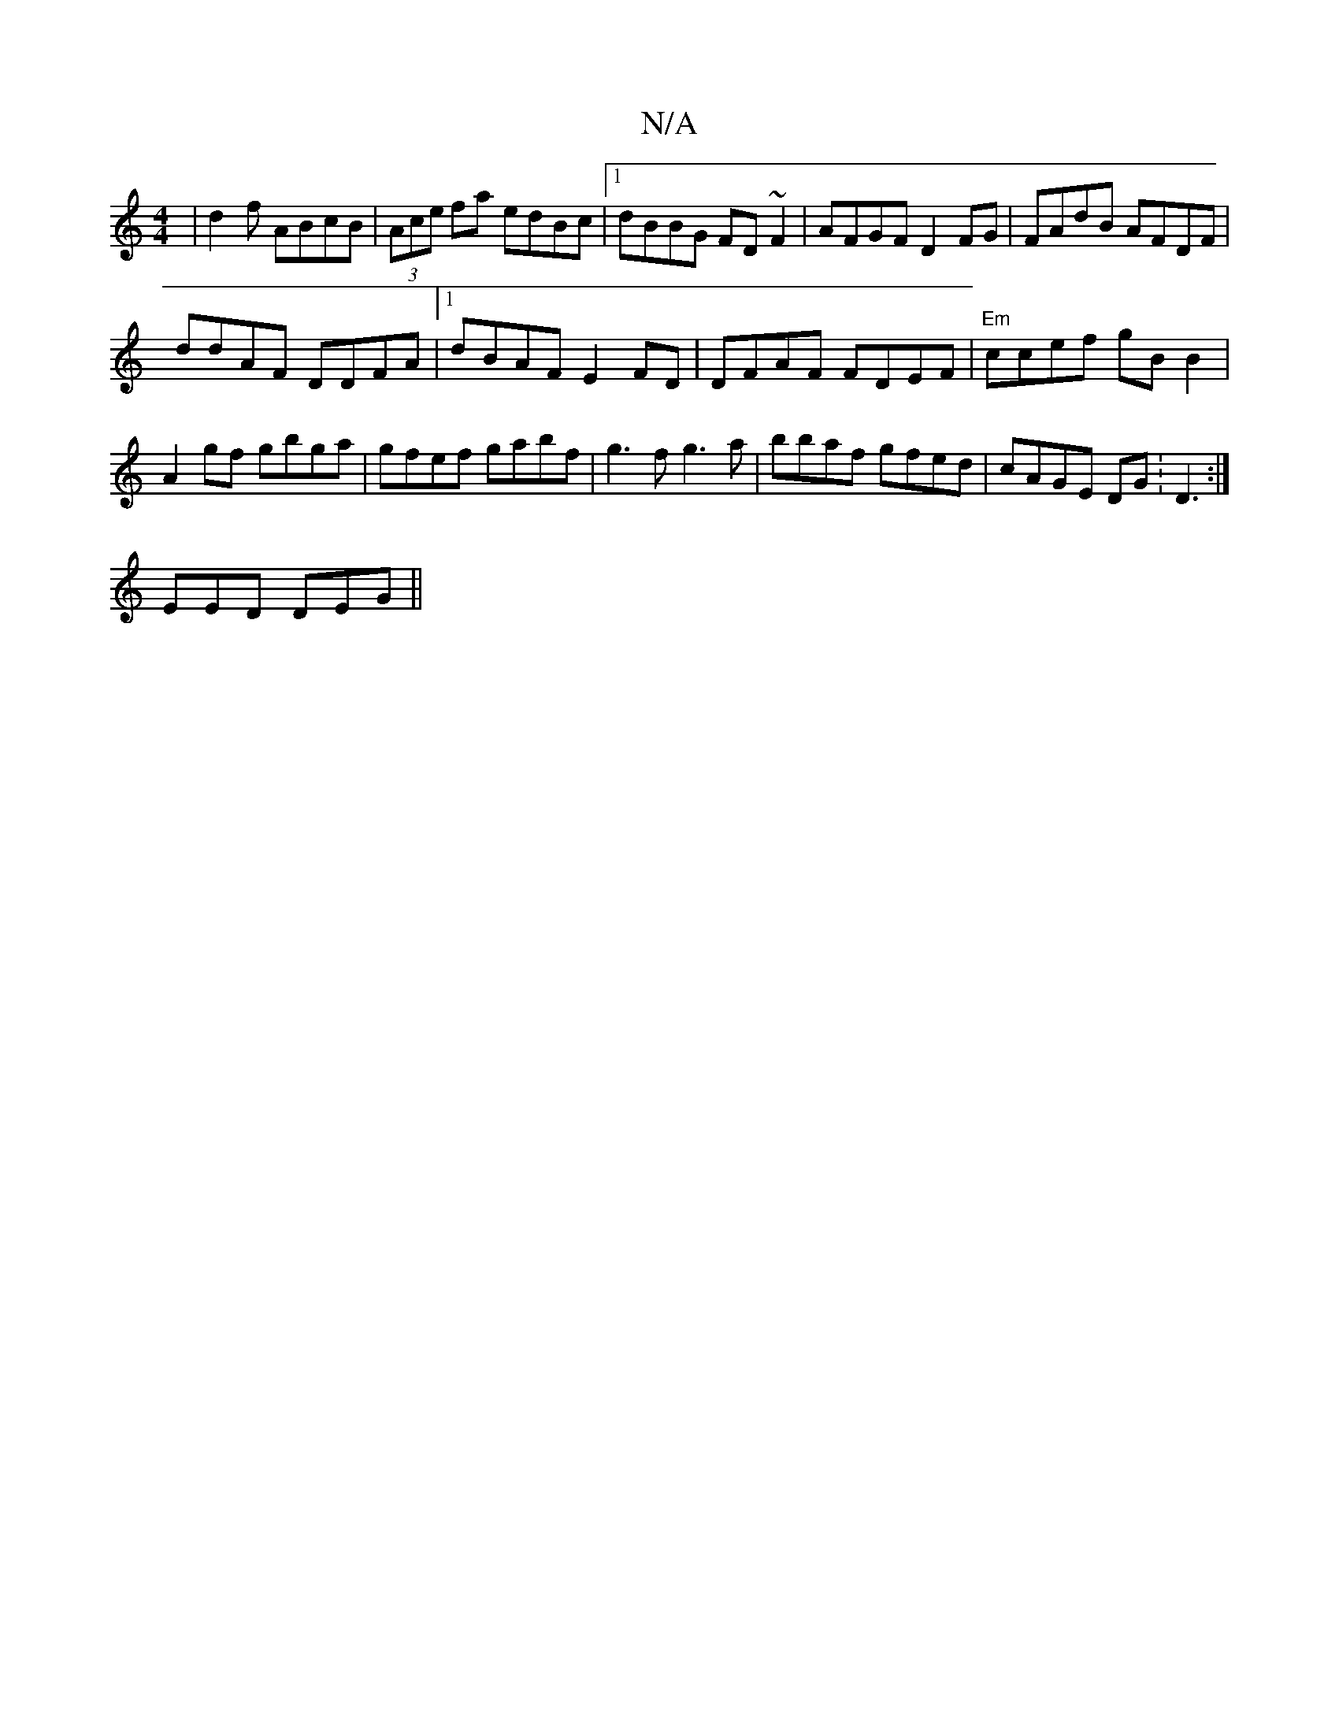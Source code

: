X:1
T:N/A
M:4/4
R:N/A
K:Cmajor
 | d2 f ABcB | (3Ace fa edBc|1 dBBG FD~F2|AFGF D2FG|FAdB AFDF|
ddAF DDFA|1 dBAF E2FD|DFAF FDEF|"Em"ccef gBB2|A2gf gbga|gfef gabf|g3f g3a|bbaf gfed|cAGE DG:D3:|
EED DEG ||

FGAG FADE|FGGE FEDD:|

A2 (3